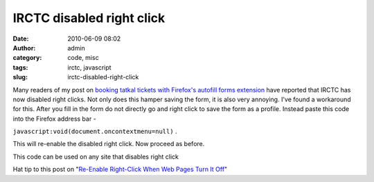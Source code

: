 IRCTC disabled right click
##########################
:date: 2010-06-09 08:02
:author: admin
:category: code, misc
:tags: irctc, javascript
:slug: irctc-disabled-right-click

Many readers of my post on `booking tatkal tickets with Firefox's
autofill forms
extension <http://gingerjoos.com/blog/misc/booking-tatkal-tickets-on-irctc-the-supercool-way>`__
have reported that IRCTC has now disabled right clicks. Not only does
this hamper saving the form, it is also very annoying. I've found a
workaround for this. After you fill in the form do not directly go and
right click to save the form as a profile. Instead paste this code into
the Firefox address bar -

``javascript:void(document.oncontextmenu=null)`` .

This will re-enable the disabled right click. Now proceed as before.

This code can be used on any site that disables right click

Hat tip to this post on "`Re-Enable Right-Click When Web Pages Turn It
Off <http://www.tech-recipes.com/rx/501/re-enable-right-click-when-web-pages-turn-it-off/>`__\ "
